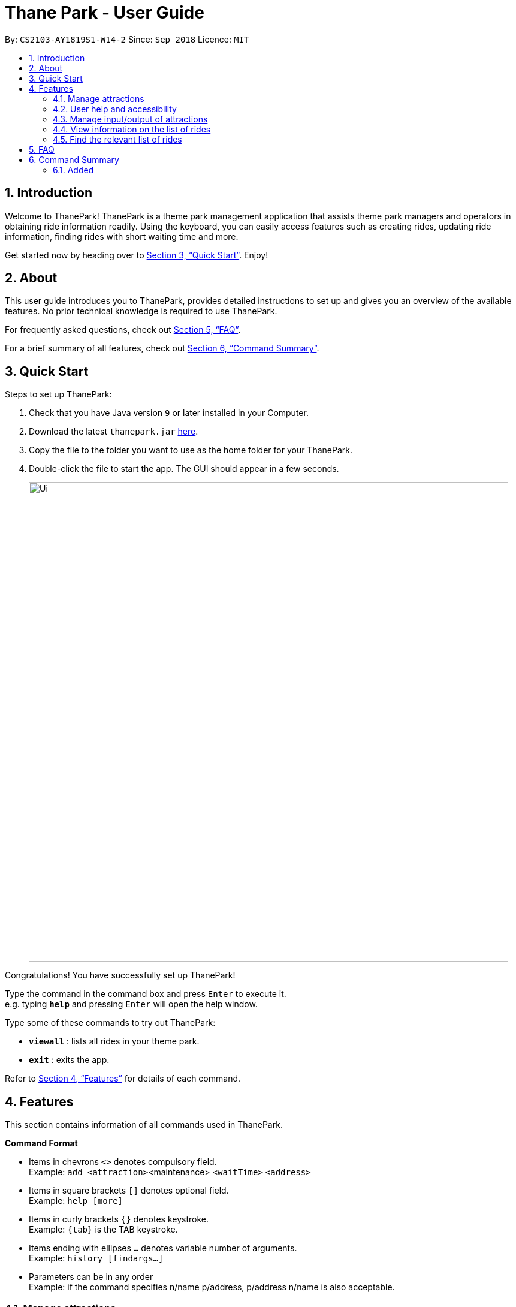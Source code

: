 = Thane Park - User Guide
:site-section: UserGuide
:toc:
:toc-title:
:toc-placement: preamble
:sectnums:
:imagesDir: images
:stylesDir: stylesheets
:xrefstyle: full
:experimental:
ifdef::env-github[]
:tip-caption: :bulb:
:note-caption: :information_source:
endif::[]
:repoURL: https://github.com/CS2103-AY1819S1-W14-2/main

By: `CS2103-AY1819S1-W14-2`      Since: `Sep 2018`      Licence: `MIT`

== Introduction

Welcome to ThanePark!
ThanePark is a theme park management application that assists theme park managers and operators in obtaining ride information readily.
Using the keyboard, you can easily access features such as creating rides, updating ride information, finding rides with short waiting time and more.

Get started now by heading over to <<Quick Start>>. Enjoy!

== About

This user guide introduces you to ThanePark, provides detailed instructions to set up and gives you an overview of the available features.
No prior technical knowledge is required to use ThanePark.

For frequently asked questions, check out <<FAQ>>.

For a brief summary of all features, check out <<Command Summary>>.

== Quick Start

Steps to set up ThanePark:

.  Check that you have Java version `9` or later installed in your Computer.
.  Download the latest `thanepark.jar` link:{repoURL}/releases[here].
.  Copy the file to the folder you want to use as the home folder for your ThanePark.
.  Double-click the file to start the app. The GUI should appear in a few seconds.
+
image::Ui.png[width="800"]

Congratulations! You have successfully set up ThanePark!

Type the command in the command box and press kbd:[Enter] to execute it. +
e.g. typing *`help`* and pressing kbd:[Enter] will open the help window.

Type some of these commands to try out ThanePark:

* *`viewall`* : lists all rides in your theme park.

* *`exit`* : exits the app.

Refer to <<Features>> for details of each command.

[[Features]]
== Features

This section contains information of all commands used in ThanePark.

====
*Command Format*

* Items in chevrons `<>` denotes compulsory field. +
Example: `add <attraction>`<maintenance> `<waitTime>` `<address>`
* Items in square brackets `[]` denotes optional field. +
Example: `help [more]`
* Items in curly brackets `{}` denotes keystroke. +
Example: `{tab}` is the TAB keystroke.
* Items ending with ellipses `...` denotes variable number of arguments. +
Example: `history [findargs...]`
* Parameters can be in any order +
Example: if the command specifies n/name p/address, p/address n/name is also acceptable.

====


=== Manage attractions

This section contains all commands related to managing attractions.

==== Add attractions: `add`

Add an attraction by name with the information. +
Format: ``add `<attraction>` `<maintenance>` `<waitTime>` `<address>` [tag(s)]``

A ride can have any number of tags (including 0). +

Examples:

* add n/Transformers m/1 w/30 a/John street, block 123, #01-01
* add n/The Mummy m/3 w/45 a/311, Clementi Ave 2, #02-25 t/3D t/indoor

==== Delete attractions: `delete`

Deletes the specified attraction from ThanePark. +
Format: `delete <index>`

====

* Deletes the ride at the specified index.

* The index refers to the index number shown in the list of displayed rides.

* The index must be a positive integer 1, 2, 3, …​

====

Examples:

* `viewall` +
  `delete 2` +
  Deletes the 2nd ride in ThanePark.

* `find Puss in Boots' Giant Journey` +
   `delete 1` +
   Deletes the 1st ride in the results of the find command.

==== Update information of attraction: `update`

Updates the information `<tag>` with `<value>` about the ride with `<index>`. +
Format: `update <index> <tag> <value>`

==== Shutdown attraction: `shutdown`

Closes the ride for the day. Display statistics for the ride on that day. +
Format: `shutdown <index>`

==== Open attraction: `open`

Opens the ride for the day. Display statistics for the ride on that day. +
Format: `open <index>`

=== User help and accessibility


This section contains all commands related to managing commands.

==== Viewing help: `help`

Display short summary of important commands.  +
Format: `help [option]`

Displays a full list of important commands with a more detailed description if more is supplied as an `option`. If a specific command is supplied as `option`, show
greater detail of the specified command. If invalid `option` is specified, will show default help message.

==== Viewing history of previous commands: `history`

Display previous commands during this session. Inputted
commands from the past are logged into the system. +
Format: `history`

// tag::undoredo[]
==== Undoing commands: `undo`

Undo previous command during current session. +
Format: `undo`

Examples:

* `delete 1` +
`list` +
`undo` (reverses the `delete 1` command) +

* `select 1` +
`list` +
`undo` +
The `undo` command fails as there are no undoable commands executed previously.

* `delete 1` +
`clear` +
`undo` (reverses the `clear` command) +
`undo` (reverses the `delete 1` command) +

==== Redoing previously undone commands: `redo`

Reverse the previously undone commands during current session. +
Format: `redo`

Examples:

* `delete 1` +
`undo` (reverses the `delete 1` command) +
`redo` (reapplies the `delete 1` command) +

* `delete 1` +
`redo` +
The `redo` command fails as there are no `undo` commands executed previously.

* `delete 1` +
`clear` +
`undo` (reverses the `clear` command) +
`undo` (reverses the `delete 1` command) +
`redo` (reapplies the `delete 1` command) +
`redo` (reapplies the `clear` command) +
// end::undoredo[]

==== Suggesting commands: `{tab}`

Non-tech savvy users wouldn’t need to remember commands and can
just use `tab` s to complete their sentences, or get suggestions on what
commands start with their specified prefix. +
Format: `{tab}`

==== Clearing all entries : `clear`

Clears all entries from the address book. +
Format: `clear`

==== Exiting ThanePark: `exit`

Exits the ThanePark application. +
Format: `exit`


=== Manage input/output of attractions

This section contains all commands related to managing attractions.

==== Adding attractions: `add`

Add an attraction by name with the information. +
Format: ``add `<attraction>` `<maintenance>` `<waitTime>` `<address>` [tag(s)]``

A ride can have any number of tags (including 0). +

Examples:

* add n/Transformers m/1 w/30 a/John street, block 123, #01-01
* add n/The Mummy m/3 w/45 a/311, Clementi Ave 2, #02-25 t/3D t/indoor

==== Deleting attractions: `delete`

Deletes the specified attraction from the ThanePark. +
Format: `delete <index>`

* Deletes the ride at the specified index.

* The index refers to the index number shown in the list of displayed rides.

* The index must be a positive integer 1, 2, 3, …​

Examples:

* `viewall` +
  `delete 2` +
  Deletes the 2nd ride in ThanePark.

* `find Puss in Boots' Giant Journey` +
   `delete 1` +
   Deletes the 1st ride in the results of the find command.

==== Updating information of attraction: `update`


Updates the information `<tag>` with `<value>` about the ride with `<index>`. +

Format: `update <index> <tag> <value>`

==== Shutting down attraction: `shutdown`

Close the ride for the day. Display statistics for the ride on that day. +
Format: `shutdown <index>`

==== Opening attraction: `open`

Open the ride for the day. Display statistics for the ride on that day. +
Format: `open <index>`

// tag::viewstatus[]
=== View information on the list of rides

This section contains all commands related to viewing list on rides.

==== Viewing all available rides: `viewall`

Display all available rides in a list. +
Format: `viewall`

==== Viewing detailed information of a specific ride: `view`

Display all available information about a single ride on the list of displayed rides.
`index` field specifies the index of the ride that the user wants to view. +
Format: `view <index>`

[NOTE]
The range of `index` should be between one and one million.

==== Viewing rides by their status: `viewstatus`

Display all rides according to the status of the rides. +
Format: `viewstatus <status>`

[NOTE]
There are only three statuses that are valid, namely open, shutdown and maintenance.

// end::viewstatus[]

// tag::filter[]
=== Find the relevant list of rides

This section contains all commands related to finding rides that is relevant to you.

==== Finding rides that fits the given condition: `filter`

Display all rides that fits the condition in a table. It can only filter conditions that have numeric values i.e.
`Maintenance` and `WaitTime`. +
Format: `filter <tag> <condition> [[tag] [condition]...]` +
Can include more conditions as desired. +

Example:

* `filter w/ < 10` +
Filters attractions with waiting time less than 500 minutes. If no changes were made to your application
(i.e. no delete, add commands were done), your window should look like this: +

image::ui_screenshots/filter-example-1.png[width="790"]

* `filter w/ < 10 m/ > 50` +
Filters attractions with waiting time less than 500 and maintenance of more than 50 days.

image::ui_screenshots/filter-example-2.png[width="790"]

==== Finding a particular attraction: `find`

Find the rides that the user needs to check on. Case insensitive. +
Can only find the name, the address, and the tags of the attractions. +
Format: `find <[name] [[tag][keyword]...]>` +
Must include arguments when finding. +
Here are some examples with images to let you follow along. +
Examples:

* `find accelerator` +
Finds and displays the list of attractions in ThanePark with the name "accelerator".

image::ui_screenshots/find-example-1.png[width="790"]

* `find a/ street` +
Finds and displays the list of attractions with addresses that contain the word "street".

image::ui_screenshots/find-example-2.png[width="790"]

* `find address street t/friends tag family` +
Finds and displays the list of attractions with addresses that contain the word "street" and the tags "friends"
and "family"

image::ui_screenshots/find-example-3.png[width="790"]

// end::filter[]

== FAQ

*Q*: How do I transfer my data to another Computer? +
*A*: Install the app in the other computer and overwrite the empty data file it creates with the file that contains the data of your previous ThanePark folder.


== Command Summary


* *Add*: `add <attraction>` `<maintenance>` `<waitTime>` `<address>` `[tag(s)]` +
  e.g. add n/Mummy m/3 w/45 a/311, Clementi Ave 2, #02-25 t/3D t/indoor
* *Delete*: `delete <index>` +
  e.g. delete 3
* *Exit*: `exit`
* *Find*: `find <attraction>`
* *Help*: `help [option]`
* *History*: `history`
* *Undo*: `undo`
* *Redo*: `redo`


=== Added
* *Update*: `update <index> <tag> <value>`
* *Open*: `open <index>`
* *Shutdown*: `shutdown <index>`

* *View*: `view <name>`
* *Quickview*: `quickview`
* *Filter*: `filter <tag> <condition>`
* *tab*: `{tab}`

